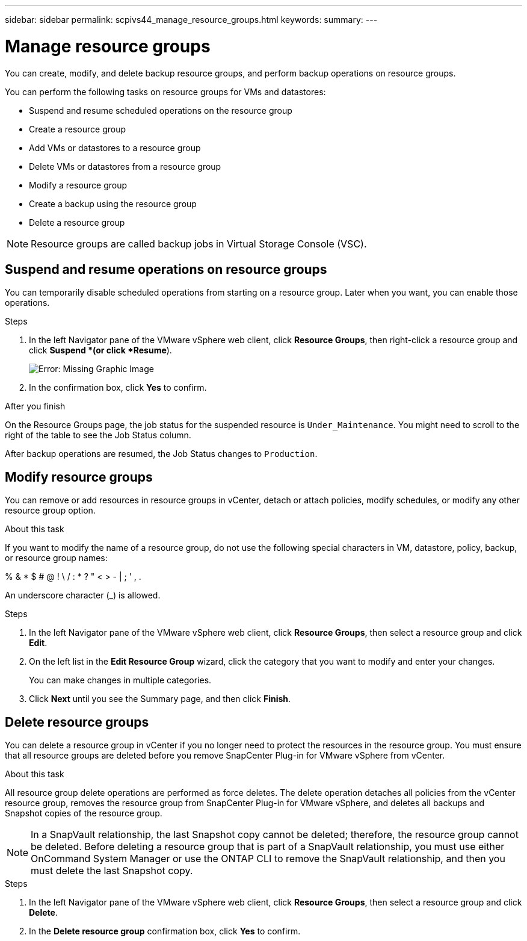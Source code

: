 ---
sidebar: sidebar
permalink: scpivs44_manage_resource_groups.html
keywords:
summary:
---

= Manage resource groups
:hardbreaks:
:nofooter:
:icons: font
:linkattrs:
:imagesdir: ./media/

//
// This file was created with NDAC Version 2.0 (August 17, 2020)
//
// 2020-09-09 12:24:26.480882
//

[.lead]
You can create, modify, and delete backup resource groups, and perform backup operations on resource groups.

You can perform the following tasks on resource groups for VMs and datastores:

* Suspend and resume scheduled operations on the resource group
* Create a resource group
* Add VMs or datastores to a resource group
* Delete VMs or datastores from a resource group
* Modify a resource group
* Create a backup using the resource group
* Delete a resource group

[NOTE]
Resource groups are called backup jobs in Virtual Storage Console (VSC).

== Suspend and resume operations on resource groups

You can temporarily disable scheduled operations from starting on a resource group. Later when you want, you can enable those operations.

.Steps

. In the left Navigator pane of the VMware vSphere web client, click *Resource Groups*, then right-click a resource group and click *Suspend *(or click *Resume*).
+
image:scpivs44_image24.png[Error: Missing Graphic Image]

. In the confirmation box, click *Yes* to confirm.

.After you finish

On the Resource Groups page, the job status for the suspended resource is `Under_Maintenance`. You might need to scroll to the right of the table to see the Job Status column.

After backup operations are resumed, the Job Status changes to `Production`.

== Modify resource groups

You can remove or add resources in resource groups in vCenter, detach or attach policies, modify schedules, or modify any other resource group option.

.About this task

If you want to modify the name of a resource group, do not use the following special characters in VM, datastore, policy, backup, or resource group names:

% & * $ # @ ! \ / : * ? " < > - | ; ' , .

An underscore character (_) is allowed.

.Steps

. In the left Navigator pane of the VMware vSphere web client, click *Resource Groups*, then select a resource group and click *Edit*.
. On the left list in the *Edit Resource Group* wizard, click the category that you want to modify and enter your changes.
+
You can make changes in multiple categories.

. Click *Next* until you see the Summary page, and then click *Finish*.

== Delete resource groups

You can delete a resource group in vCenter if you no longer need to protect the resources in the resource group. You must ensure that all resource groups are deleted before you remove SnapCenter Plug-in for VMware vSphere from vCenter.

.About this task

All resource group delete operations are performed as force deletes. The delete operation detaches all policies from the vCenter resource group, removes the resource group from SnapCenter Plug-in for VMware vSphere, and deletes all backups and Snapshot copies of the resource group.

[NOTE]
In a SnapVault relationship, the last Snapshot copy cannot be deleted; therefore, the resource group cannot be deleted. Before deleting a resource group that is part of a SnapVault relationship,  you must use either OnCommand System Manager or use the ONTAP CLI to remove the SnapVault relationship, and then you must delete the last Snapshot copy.

.Steps

. In the left Navigator pane of the VMware vSphere web client, click *Resource Groups*, then select a resource group and click *Delete*.
. In the *Delete resource group* confirmation box, click *Yes* to confirm.
